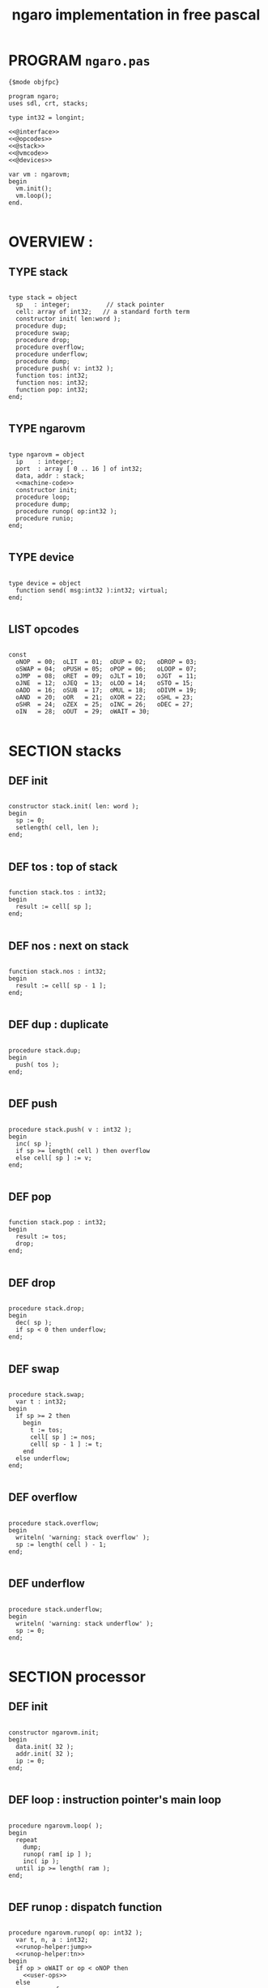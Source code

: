 #+TITLE: ngaro implementation in free pascal

* PROGRAM ~ngaro.pas~
#+begin_src delphi :tangle "gen/ngaro.pas" :noweb tangle
  {$mode objfpc}
    
  program ngaro;
  uses sdl, crt, stacks;
  
  type int32 = longint;
  
  <<@interface>>
  <<@opcodes>>
  <<@stack>>
  <<@vmcode>>
  <<@devices>>

  var vm : ngarovm;
  begin
    vm.init();
    vm.loop();
  end.
  
#+end_src


* OVERVIEW :
** TYPE stack
#+name: @interface
#+begin_src delphi

  type stack = object
    sp   : integer;          // stack pointer
    cell: array of int32;   // a standard forth term
    constructor init( len:word );
    procedure dup;
    procedure swap;
    procedure drop;
    procedure overflow;
    procedure underflow;
    procedure dump;
    procedure push( v: int32 );
    function tos: int32;
    function nos: int32;
    function pop: int32;
  end;

#+end_src

** TYPE ngarovm
#+name: @interface
#+begin_src delphi
  
  type ngarovm = object
    ip    : integer;
    port  : array [ 0 .. 16 ] of int32;
    data, addr : stack;
    <<machine-code>>
    constructor init;
    procedure loop;
    procedure dump;
    procedure runop( op:int32 );
    procedure runio;
  end;
    
#+end_src

** TYPE device
#+name: @interface
#+begin_src delphi
  
  type device = object
    function send( msg:int32 ):int32; virtual;
  end;
    
#+end_src

** LIST opcodes
#+name: @opcodes
#+begin_src delphi

  const 
    oNOP  = 00;  oLIT  = 01;  oDUP = 02;   oDROP = 03;
    oSWAP = 04;  oPUSH = 05;  oPOP = 06;   oLOOP = 07;
    oJMP  = 08;  oRET  = 09;  oJLT = 10;   oJGT  = 11;
    oJNE  = 12;  oJEQ  = 13;  oLOD = 14;   oSTO = 15;
    oADD  = 16;  oSUB  = 17;  oMUL = 18;   oDIVM = 19;
    oAND  = 20;  oOR   = 21;  oXOR = 22;   oSHL = 23;
    oSHR  = 24;  oZEX  = 25;  oINC = 26;   oDEC = 27;
    oIN   = 28;  oOUT  = 29;  oWAIT = 30;
  
#+END_SRC


* SECTION stacks
** DEF init
#+name: @stack
#+begin_src delphi

  constructor stack.init( len: word );
  begin
    sp := 0;
    setlength( cell, len );
  end;

#+end_src

** DEF tos : top of stack
#+name: @stack
#+begin_src delphi

  function stack.tos : int32;
  begin
    result := cell[ sp ];
  end;

#+end_src

** DEF nos : next on stack
#+name: @stack
#+begin_src delphi

  function stack.nos : int32;
  begin
    result := cell[ sp - 1 ];
  end;

#+end_src

** DEF dup : duplicate
#+name: @stack
#+begin_src delphi

  procedure stack.dup;
  begin
    push( tos );
  end;

#+end_src

** DEF push 
#+name: @stack
#+begin_src delphi

  procedure stack.push( v : int32 );
  begin
    inc( sp );
    if sp >= length( cell ) then overflow
    else cell[ sp ] := v;
  end;

#+end_src

** DEF pop
#+name: @stack
#+begin_src delphi

  function stack.pop : int32;
  begin
    result := tos;
    drop;
  end;

#+end_src

** DEF drop
#+name: @stack
#+begin_src delphi

  procedure stack.drop;
  begin
    dec( sp );
    if sp < 0 then underflow;
  end;

#+end_src

** DEF swap
#+name: @stack
#+begin_src delphi

  procedure stack.swap;
    var t : int32;
  begin
    if sp >= 2 then
      begin
        t := tos;
        cell[ sp ] := nos;
        cell[ sp - 1 ] := t;
      end
    else underflow;
  end;

#+end_src

** DEF overflow
#+name: @stack
#+begin_src delphi

  procedure stack.overflow;
  begin
    writeln( 'warning: stack overflow' );
    sp := length( cell ) - 1;
  end;

#+end_src

** DEF underflow
#+name: @stack
#+begin_src delphi

  procedure stack.underflow;
  begin
    writeln( 'warning: stack underflow' );
    sp := 0;
  end;

#+end_src


* SECTION processor
** DEF init
#+name: @vmcode
#+begin_src delphi

  constructor ngarovm.init;
  begin
    data.init( 32 );
    addr.init( 32 );
    ip := 0;
  end;

#+end_src

** DEF loop : instruction pointer's main loop
#+name: @vmcode
#+begin_src delphi
      
  procedure ngarovm.loop( );
  begin
    repeat 
      dump;
      runop( ram[ ip ] );
      inc( ip );
    until ip >= length( ram );
  end;
  
#+end_src

** DEF runop : dispatch function
#+name: @vmcode
#+begin_src delphi
  
  procedure ngarovm.runop( op: int32 );
    var t, n, a : int32;
    <<runop-helper:jump>>
    <<runop-helper:tn>>
  begin
    if op > oWAIT or op < oNOP then
      <<user-ops>>
    else
      case op of
        oNOP : { do nothing } ;
        <<stack-ops>>
        <<branch-ops>>
        <<memory-ops>>
        <<alu-ops>>
        <<port-ops>>
      else
        // TODO: assert()
        error(' this should not happen ');
        readln
      end
  end;
  
#+end_src

** DEF runio : hardware interrupt request, triggered by oWAIT
#+name: @vmcode
#+begin_src delphi
  
  { 
  | Ngaro machines connect via ports.                         |
  | A port is just a normal cell that's writable from both    |
  | inside and outside the machine, much like a usb port.     |
  | The protocol is: that you write a value to the port, then |
  | call the WAIT instruction, which tells the vm that you're |
  | ready for the port to read.                               |
  |                                                           |
  | This is the procedure that runs when the WAIT is sent,    |
  | so we need to loop through the ports and see which ones   |
  | have values in them.                                      |
  }  
  procedure ngarovm.runio;
    var p: int32;
  begin
    for p in port do begin
        if port[ p ] <> 0 then 
          begin
            port[ p ] := device[ p ].send( port[ p ]);
          end;
      end;
  end;
  
#+end_src


* SECTION opcode implementations
** DEF runop/tn() : move ~data.tos~ and ~data.nos~ into ~t~ and ~n~
#+name: runop-helper:tn
#+begin_src delphi
  procedure tn();
  begin
    t := data.pop;
    n := data.pop;
  end;
#+end_src

** stack ops
#+name: stack-ops
#+begin_src delphi
  oDUP : data.dup;
  oDROP: data.drop;
  oSWAP: data.swap;
  oPUSH: addr.push( data.pop );
  oPOP : data.push( addr.pop );
#+end_src

** arithmetic ops
#+name: alu-ops
#+begin_src delphi
  oADD : data.push( data.pop + data.pop );
  oSUB : data.push( -data.pop + data.pop );
  oMUL : data.push( -data.pop + data.pop );
  oDIVM: begin
           tn;
           data.push( n div t ); 
           data.push( n mod t ); 
         end;
  oINC : inc( data.cell[ data.sp ] );
  oDEC : dec( data.cell[ data.sp ] );
#+end_src

** bitwise / logic ops
#+name: alu-ops
#+begin_src delphi
  oAND : data.push( data.pop AND data.pop );
  oOR  : data.push( data.pop OR data.pop );
  oXOR : data.push( data.pop XOR data.pop );
  oSHL : begin 
           t := data.pop; 
           data.push( data.pop shl t );
         end;
  oSHR : begin
           t := data.pop; 
           data.push( data.pop shr t );
         end;
#+end_src

** branch ops
*** DEF runop/jump() : shared for all the various jumps
#+name: runop-helper:jump
#+begin_src delphi
  procedure jump();          
  begin 
    ip := ram[ ip + 1 ];
    while ram[ ip ] = ord( op_NOP ) do inc( ip );
    dec( ip ); { compensating for the post-op inc }
  end;
#+end_src

*** jump and conditional jumps
#+name: branch-ops
#+begin_src delphi
  oJMP : jump();
  oJLT : begin tn(); if t <  n then jump else inc( ip ) end;
  oJGT : begin tn(); if t >  n then jump else inc( ip ) end;
  oJNE : begin tn(); if t <> n then jump else inc( ip ) end;
  oJEQ : begin tn(); if t =  n then jump else inc( ip ) end;
#+end_src

*** return
#+name: branch-ops
#+begin_src delphi
  oRET : ip := pop( addr );
#+end_src

*** loop
#+name: branch-ops
#+begin_src delphi
  oLOOP: begin 
           dec( data[ top ]);
           tmp := code[ ip ];
           if data[ top ] > 0 then 
             ip := code[ ip + 1 ]
           else
             begin
               inc( ip );
               pop( data );
             end
         end;
#+end_src

*** zex : exit (return) if TOS = 0 ( sort of like ~assert~ )
#+name: branch-ops
#+begin_src delphi
  oZEX : if data[ top ] = 0 then 
           begin
             { sort of an assert / guard }
             pop( data ); 
             ip := pop( addr );
           end;
#+end_src

** memory ops
#+name: memory-ops
#+begin_src delphi
  oLIT: begin
          inc( ip );
          data.push( ram[ ip ]);
        end;
  oLOD: begin { FETCH }
          data.push( ram[ data.pop ]);
        end;
  oSTO: begin { STORE : (na-) - put nos into ram at tos }
          tn;
          ram[ t ] := ram[ n ];
        end;
#+end_src

** port ops
#+name: port-ops
#+begin_src delphi
  oIN  : begin { p-n }
           t := data.pop;
           data.push( port[ t ] );
           port[ t ] := 0;
         end;
  oOUT : begin { np- }
           port[ data.pop ] := data.pop;
         end;
  oWAIT: begin { - }
           runio;
         end;
#+end_src


* SECTION debugger (pascal-hosted)
** opcode names
#+name: @opcodes
#+begin_src delphi
  
  const 
    mnemonic : array[ 0 .. 30 ] of string[ 5 ]
      = ( 'nop', 'lit', 'dup', 'drop',
          'swap', 'push', 'pop', 'loop',
          'jmp', 'ret', 'jlt', 'jgt',
          'jne', 'jeq', 'lod', 'sto',
          'add', 'sub', 'mul', 'divm',
          'and', 'or', 'xor', 'shl',
          'shr', 'zex', 'inc', 'dec',
          'in', 'out', 'wait'
        );
  
#+end_src

** dump stack
#+name: @stack
#+begin_src delphi

  procedure stack.dump;
    var s: string;
    var i: int32;
  begin
    if sp > 0 then
      for i := 1 to sp  do
        begin
          str( cell[ i ], s );
          write( s, ' ' );
        end;
    writeln;
  end;

#+end_src

** dump vm state
#+name: @vmcode
#+begin_src delphi
  
  procedure ngarovm.dump;
  var i: int32;
    var s: string[ 4 ];
  begin
    crt.clrscr;
    
    write( 'data :' ); data.dump;
    write( 'addr :' ); addr.dump;
    write( 'port :' );
    for i:= 0 to 15 do 
      begin
        str( port[ i ], s );
        write( s, ' ');
      end;
    writeln;
    
    { mini-debugger }
    i := 0;
    repeat 
      if i = ip 
      then write( ' -> ' )
      else write( '    ' );
      write( mnemonic[ ram[ i ]] );
      if ram[ i ] in [ oLIT, oLOOP, oJMP, oJGT, oJLT, oJNE, oJEQ ] then
        begin
          inc( i );
          str( ram[ i ], s );
          write(' ');
          write( s );
        end;
      writeln;
      inc( i );
    until i = length( self.ram );
    readln;
  end;
#+end_src


* SECTION devices
** TODO ITEM port 0 : i/o events
** ITEM port 1 : keyboard
** ITEM port 2 : simple text output
** ITEM port 3 : video update
** ITEM port 4 : file i/o
** ITEM port 5 : querying the vm
** ITEM port 6 : canvas
** ITEM port 7 : mouse
** ITEM port 8 : enhanced text output

* SECTION assembler


* SECTION mainloop
#+BEGIN_SRC delphi


#+END_SRC

